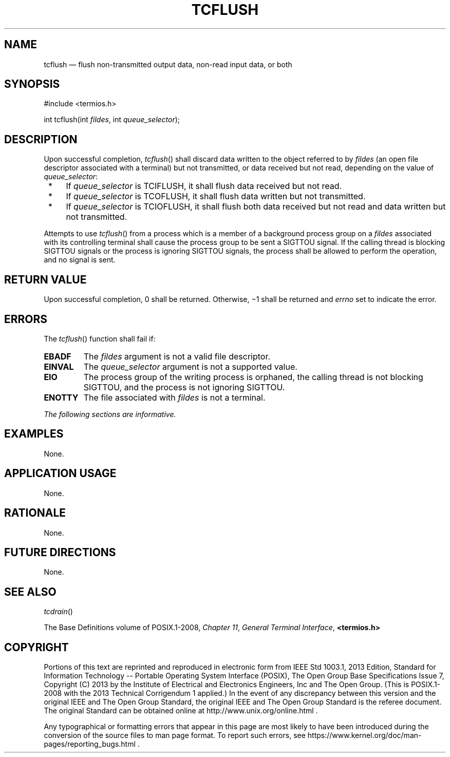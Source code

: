 '\" et
.TH TCFLUSH "3" 2013 "IEEE/The Open Group" "POSIX Programmer's Manual"

.SH NAME
tcflush
\(em flush non-transmitted output data, non-read input data, or both
.SH SYNOPSIS
.LP
.nf
#include <termios.h>
.P
int tcflush(int \fIfildes\fP, int \fIqueue_selector\fP);
.fi
.SH DESCRIPTION
Upon successful completion,
\fItcflush\fR()
shall discard data written to the object referred to by
.IR fildes
(an open file descriptor associated with a terminal) but not
transmitted, or data received but not read, depending on the value of
.IR queue_selector :
.IP " *" 4
If
.IR queue_selector
is TCIFLUSH, it shall flush data received but not read.
.IP " *" 4
If
.IR queue_selector
is TCOFLUSH, it shall flush data written but not transmitted.
.IP " *" 4
If
.IR queue_selector
is TCIOFLUSH, it shall flush both data received but not read and data
written but not transmitted.
.P
Attempts to use
\fItcflush\fR()
from a process which is a member of a background process group on a
.IR fildes
associated with its controlling terminal shall cause the process group
to be sent a SIGTTOU signal.
If the calling thread is blocking SIGTTOU signals or the process is
ignoring SIGTTOU signals, the process shall be allowed to perform the
operation, and no signal is sent.
.SH "RETURN VALUE"
Upon successful completion, 0 shall be returned. Otherwise, \(mi1
shall be returned and
.IR errno
set to indicate the error.
.SH ERRORS
The
\fItcflush\fR()
function shall fail if:
.TP
.BR EBADF
The
.IR fildes
argument is not a valid file descriptor.
.TP
.BR EINVAL
The
.IR queue_selector
argument is not a supported value.
.TP
.BR EIO
The process group of the writing process is orphaned, the calling thread
is not blocking SIGTTOU, and the process is not ignoring SIGTTOU.
.TP
.BR ENOTTY
The file associated with
.IR fildes
is not a terminal.
.LP
.IR "The following sections are informative."
.SH EXAMPLES
None.
.SH "APPLICATION USAGE"
None.
.SH RATIONALE
None.
.SH "FUTURE DIRECTIONS"
None.
.SH "SEE ALSO"
.IR "\fItcdrain\fR\^(\|)"
.P
The Base Definitions volume of POSIX.1\(hy2008,
.IR "Chapter 11" ", " "General Terminal Interface",
.IR "\fB<termios.h>\fP"
.SH COPYRIGHT
Portions of this text are reprinted and reproduced in electronic form
from IEEE Std 1003.1, 2013 Edition, Standard for Information Technology
-- Portable Operating System Interface (POSIX), The Open Group Base
Specifications Issue 7, Copyright (C) 2013 by the Institute of
Electrical and Electronics Engineers, Inc and The Open Group.
(This is POSIX.1-2008 with the 2013 Technical Corrigendum 1 applied.) In the
event of any discrepancy between this version and the original IEEE and
The Open Group Standard, the original IEEE and The Open Group Standard
is the referee document. The original Standard can be obtained online at
http://www.unix.org/online.html .

Any typographical or formatting errors that appear
in this page are most likely
to have been introduced during the conversion of the source files to
man page format. To report such errors, see
https://www.kernel.org/doc/man-pages/reporting_bugs.html .

